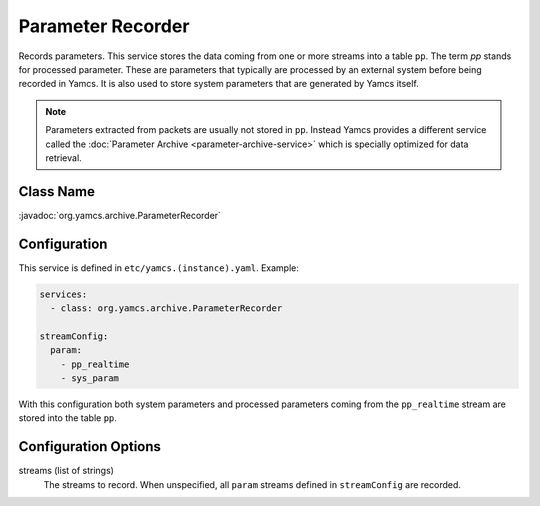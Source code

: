 Parameter Recorder
==================

Records parameters. This service stores the data coming from one or more streams into a table ``pp``. The term *pp* stands for processed parameter. These are parameters that typically are processed by an external system before being recorded in Yamcs. It is also used to store system parameters that are generated by Yamcs itself.

.. note::
    Parameters extracted from packets are usually not stored in ``pp``. Instead Yamcs provides a different service called the :doc:`Parameter Archive <parameter-archive-service>` which is specially optimized for data retrieval.


Class Name
----------

:javadoc:`org.yamcs.archive.ParameterRecorder`


Configuration
-------------

This service is defined in ``etc/yamcs.(instance).yaml``. Example:

.. code-block:: yaml

    services:
      - class: org.yamcs.archive.ParameterRecorder

    streamConfig:
      param:
        - pp_realtime
        - sys_param

With this configuration both system parameters and processed parameters coming from the ``pp_realtime`` stream are stored into the table ``pp``.


Configuration Options
---------------------

streams (list of strings)
  The streams to record. When unspecified, all ``param`` streams defined in ``streamConfig`` are recorded.

